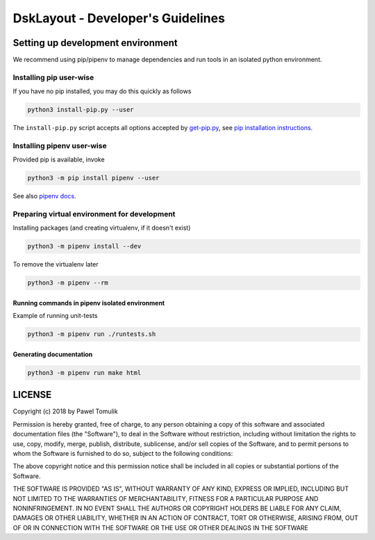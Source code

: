 DskLayout - Developer's Guidelines
==================================

Setting up development environment
----------------------------------

We recommend using pip/pipenv to manage dependencies and run tools in an
isolated python environment.

Installing pip user-wise
````````````````````````

If you have no pip installed, you may do this quickly as follows

.. code:: shell

    python3 install-pip.py --user

The ``install-pip.py`` script accepts all options accepted by `get-pip.py`_,
see `pip installation instructions`_.


Installing pipenv user-wise
```````````````````````````

Provided pip is available, invoke

.. code:: shell

    python3 -m pip install pipenv --user

See also `pipenv docs`_.

Preparing virtual environment for development
`````````````````````````````````````````````

Installing packages (and creating virtualenv, if it doesn't exist)

.. code:: shell

    python3 -m pipenv install --dev

To remove the virtualenv later

.. code:: shell

    python3 -m pipenv --rm


Running commands in pipenv isolated environment
^^^^^^^^^^^^^^^^^^^^^^^^^^^^^^^^^^^^^^^^^^^^^^^

Example of running unit-tests

.. code:: shell

    python3 -m pipenv run ./runtests.sh

Generating documentation
^^^^^^^^^^^^^^^^^^^^^^^^

.. code:: shell

    python3 -m pipenv run make html

LICENSE
-------

Copyright (c) 2018 by Pawel Tomulik

Permission is hereby granted, free of charge, to any person obtaining a copy
of this software and associated documentation files (the "Software"), to deal
in the Software without restriction, including without limitation the rights
to use, copy, modify, merge, publish, distribute, sublicense, and/or sell
copies of the Software, and to permit persons to whom the Software is
furnished to do so, subject to the following conditions:

The above copyright notice and this permission notice shall be included in all
copies or substantial portions of the Software.

THE SOFTWARE IS PROVIDED "AS IS", WITHOUT WARRANTY OF ANY KIND, EXPRESS OR
IMPLIED, INCLUDING BUT NOT LIMITED TO THE WARRANTIES OF MERCHANTABILITY,
FITNESS FOR A PARTICULAR PURPOSE AND NONINFRINGEMENT. IN NO EVENT SHALL THE
AUTHORS OR COPYRIGHT HOLDERS BE LIABLE FOR ANY CLAIM, DAMAGES OR OTHER
LIABILITY, WHETHER IN AN ACTION OF CONTRACT, TORT OR OTHERWISE, ARISING FROM,
OUT OF OR IN CONNECTION WITH THE SOFTWARE OR THE USE OR OTHER DEALINGS IN THE
SOFTWARE

.. _pip installation instructions: https://pip.pypa.io/en/latest/installing/#install-pip
.. _get-pip.py: https://bootstrap.pypa.io/get-pip.py
.. _pipenv docs: https://docs.pipenv.org/
